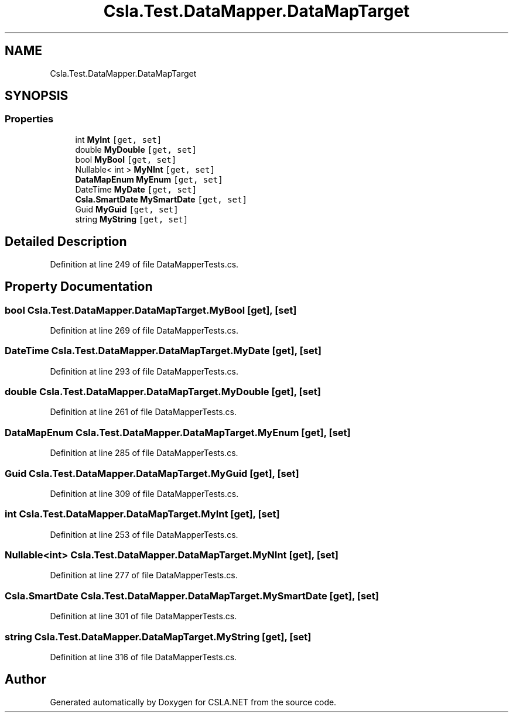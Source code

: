.TH "Csla.Test.DataMapper.DataMapTarget" 3 "Wed Jul 21 2021" "Version 5.4.2" "CSLA.NET" \" -*- nroff -*-
.ad l
.nh
.SH NAME
Csla.Test.DataMapper.DataMapTarget
.SH SYNOPSIS
.br
.PP
.SS "Properties"

.in +1c
.ti -1c
.RI "int \fBMyInt\fP\fC [get, set]\fP"
.br
.ti -1c
.RI "double \fBMyDouble\fP\fC [get, set]\fP"
.br
.ti -1c
.RI "bool \fBMyBool\fP\fC [get, set]\fP"
.br
.ti -1c
.RI "Nullable< int > \fBMyNInt\fP\fC [get, set]\fP"
.br
.ti -1c
.RI "\fBDataMapEnum\fP \fBMyEnum\fP\fC [get, set]\fP"
.br
.ti -1c
.RI "DateTime \fBMyDate\fP\fC [get, set]\fP"
.br
.ti -1c
.RI "\fBCsla\&.SmartDate\fP \fBMySmartDate\fP\fC [get, set]\fP"
.br
.ti -1c
.RI "Guid \fBMyGuid\fP\fC [get, set]\fP"
.br
.ti -1c
.RI "string \fBMyString\fP\fC [get, set]\fP"
.br
.in -1c
.SH "Detailed Description"
.PP 
Definition at line 249 of file DataMapperTests\&.cs\&.
.SH "Property Documentation"
.PP 
.SS "bool Csla\&.Test\&.DataMapper\&.DataMapTarget\&.MyBool\fC [get]\fP, \fC [set]\fP"

.PP
Definition at line 269 of file DataMapperTests\&.cs\&.
.SS "DateTime Csla\&.Test\&.DataMapper\&.DataMapTarget\&.MyDate\fC [get]\fP, \fC [set]\fP"

.PP
Definition at line 293 of file DataMapperTests\&.cs\&.
.SS "double Csla\&.Test\&.DataMapper\&.DataMapTarget\&.MyDouble\fC [get]\fP, \fC [set]\fP"

.PP
Definition at line 261 of file DataMapperTests\&.cs\&.
.SS "\fBDataMapEnum\fP Csla\&.Test\&.DataMapper\&.DataMapTarget\&.MyEnum\fC [get]\fP, \fC [set]\fP"

.PP
Definition at line 285 of file DataMapperTests\&.cs\&.
.SS "Guid Csla\&.Test\&.DataMapper\&.DataMapTarget\&.MyGuid\fC [get]\fP, \fC [set]\fP"

.PP
Definition at line 309 of file DataMapperTests\&.cs\&.
.SS "int Csla\&.Test\&.DataMapper\&.DataMapTarget\&.MyInt\fC [get]\fP, \fC [set]\fP"

.PP
Definition at line 253 of file DataMapperTests\&.cs\&.
.SS "Nullable<int> Csla\&.Test\&.DataMapper\&.DataMapTarget\&.MyNInt\fC [get]\fP, \fC [set]\fP"

.PP
Definition at line 277 of file DataMapperTests\&.cs\&.
.SS "\fBCsla\&.SmartDate\fP Csla\&.Test\&.DataMapper\&.DataMapTarget\&.MySmartDate\fC [get]\fP, \fC [set]\fP"

.PP
Definition at line 301 of file DataMapperTests\&.cs\&.
.SS "string Csla\&.Test\&.DataMapper\&.DataMapTarget\&.MyString\fC [get]\fP, \fC [set]\fP"

.PP
Definition at line 316 of file DataMapperTests\&.cs\&.

.SH "Author"
.PP 
Generated automatically by Doxygen for CSLA\&.NET from the source code\&.
